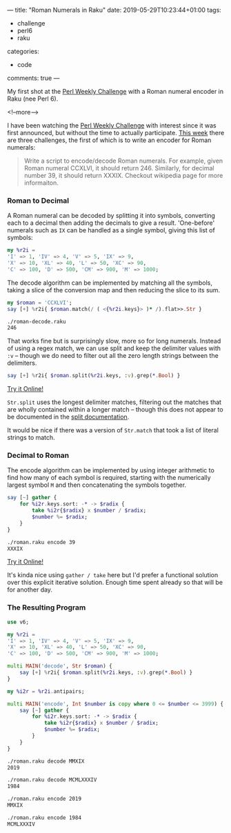 ---
title: "Roman Numerals in Raku"
date: 2019-05-29T10:23:44+01:00
tags:
  - challenge
  - perl6
  - raku
categories:
  - code
comments: true
---

My first shot at the [[https://perlweeklychallenge.org/][Perl Weekly Challenge]] with a Roman numeral encoder in Raku (nee Perl 6).

<!--more-->

I have been watching the [[https://perlweeklychallenge.org/][Perl Weekly Challenge]] with interest since it was first announced, but
without the time to actually participate. [[https://perlweeklychallenge.org/blog/perl-weekly-challenge-010/][This week]] there are three challenges, the first of
which is to write an encoder for Roman numerals:

#+BEGIN_QUOTE
Write a script to encode/decode Roman numerals. For example, given Roman numeral CCXLVI, it
should return 246. Similarly, for decimal number 39, it should return XXXIX. Checkout wikipedia
page for more informaiton.
#+END_QUOTE

*** Roman to Decimal

A Roman numeral can be decoded by splitting it into symbols, converting each to a decimal then
adding the decimals to give a result. 'One-before' numerals such as ~IX~ can be handled as a single symbol,
giving this list of symbols:

#+BEGIN_SRC raku :tangle roman-decode.raku :shebang "#!/usr/bin/env raku"
  my %r2i =
  'I' => 1, 'IV' => 4, 'V' => 5, 'IX' => 9,
  'X' => 10, 'XL' => 40, 'L' => 50, 'XC' => 90,
  'C' => 100, 'D' => 500, 'CM' => 900, 'M' => 1000;
#+END_SRC

The decode algorithm can be implemented by matching all the symbols, taking a slice of the conversion
map and then reducing the slice to its sum.

#+BEGIN_SRC raku :tangle roman-decode.raku
  my $roman = 'CCXLVI';
  say [+] %r2i{ $roman.match(/ ( <{%r2i.keys}> )* /).flat>>.Str }
#+END_SRC

#+BEGIN_SRC sh
  ./roman-decode.raku
  246
#+END_SRC

That works fine but is surprisingly slow, more so for long numerals. Instead of using a regex
match, we can use split and keep the delimiter values with ~:v~ – though we do need to filter out
all the zero length strings between the delimiters.

#+BEGIN_SRC raku
  say [+] %r2i{ $roman.split(%r2i.keys, :v).grep(*.Bool) }
#+END_SRC

[[https://tio.run/##Nc6xCsIwFIXh3ae4i7TVEFKxgkodjEuhWUtAHByKFCMNiQpFfPaYm8Tty7n/EN0btXGPCeZmNUA9A8iaDOoDlMSrC1x7RlU4ysAtwTa6ZH6XbYzRkVWYecxZ6Hnq8XJKEZqLVOFD/CO2d/Y6wXl5Cd/7gFUvo6nVanjmuNB7P1kCu3dBb6bX@YIex1EV8HVOcNFKKZvuBw][Try it Online!]]

~Str.split~ uses the longest delimiter matches, filtering out the matches that are wholly contained
within a longer match – though this does not appear to be documented in the [[https://docs.perl6.org/routine/split][split documentation]].

It would be nice if there was a version of ~Str.match~ that took a list of literal strings to match.

*** Decimal to Roman

The encode algorithm can be implemented by using integer arithmetic to find how many of each
symbol is required, starting with the numerically largest symbol ~M~ and then concatenating the
symbols together.

#+BEGIN_SRC raku :tangle roman-encode.raku :shebang "#!/usr/bin/env raku"
  say [~] gather {
      for %i2r.keys.sort: -* -> $radix {
          take %i2r{$radix} x $number / $radix;
          $number %= $radix;
      }
  }
#+END_SRC

#+BEGIN_SRC sh
  ./roman.raku encode 39
  XXXIX
#+END_SRC

[[https://tio.run/##VY7PC4IwFIDv/hXvoAilpmGRiV3sEtQ1guiwaNXol2wKiti/bnvbCtrp2/s@9lZQfp/2jwYcPmaQWQDuyoVsAZEnaaswlqhpgsOdwsTDVnMUyvlurWNkjRM1znUeqj43PZqliZDzjanwsvlGYWrhz9iYQ6Y@GJBnyQrCuFDGflaPI0U5FPeKF2kvSAP79wEupLxK0cqdAOcXV48EN9qIQLx4OQd/AP4CbE5OrDYZnpLcqGpbrTqof1tGJk9/9dc42Z/qrK7vo2QWfwA][Try it Online!]]

It's kinda nice using ~gather / take~ here but I'd prefer a functional solution over this
explicit iterative solution. Enough time spent already so that will be for another day.

*** The Resulting Program

#+BEGIN_SRC raku :tangle roman.raku :shebang "#!/usr/bin/env raku"
  use v6;

  my %r2i =
  'I' => 1, 'IV' => 4, 'V' => 5, 'IX' => 9,
  'X' => 10, 'XL' => 40, 'L' => 50, 'XC' => 90,
  'C' => 100, 'D' => 500, 'CM' => 900, 'M' => 1000;

  multi MAIN('decode', Str $roman) {
      say [+] %r2i{ $roman.split(%r2i.keys, :v).grep(*.Bool) }
  }

  my %i2r = %r2i.antipairs;

  multi MAIN('encode', Int $number is copy where 0 <= $number <= 3999) {
      say [~] gather {
          for %i2r.keys.sort: -* -> $radix {
              take %i2r{$radix} x $number / $radix;
              $number %= $radix;
          }
      }
  }
#+END_SRC

#+RESULTS:

#+BEGIN_SRC sh
  ./roman.raku decode MMXIX
  2019

  ./roman.raku decode MCMLXXXIV
  1984

  ./roman.raku encode 2019
  MMXIX

  ./roman.raku encode 1984
  MCMLXXXIV
#+END_SRC
